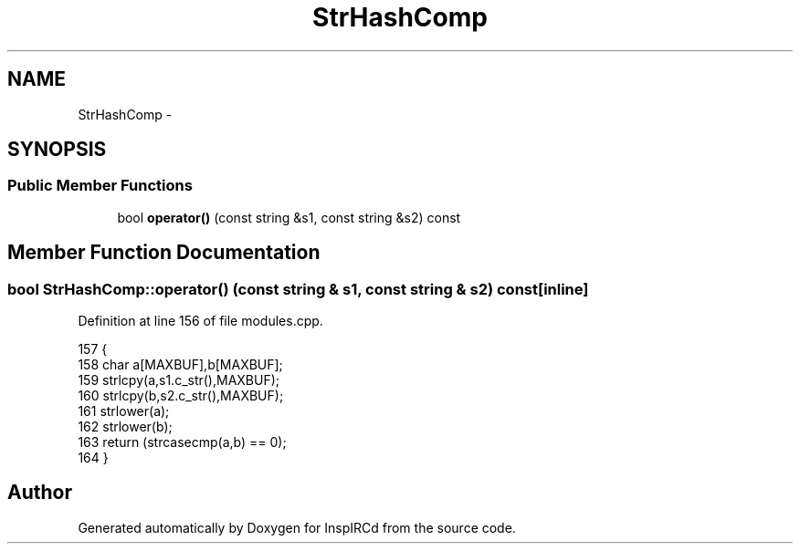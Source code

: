 .TH "StrHashComp" 3 "13 May 2005" "InspIRCd" \" -*- nroff -*-
.ad l
.nh
.SH NAME
StrHashComp \- 
.SH SYNOPSIS
.br
.PP
.SS "Public Member Functions"

.in +1c
.ti -1c
.RI "bool \fBoperator()\fP (const string &s1, const string &s2) const"
.br
.in -1c
.SH "Member Function Documentation"
.PP 
.SS "bool StrHashComp::operator() (const string & s1, const string & s2) const\fC [inline]\fP"
.PP
Definition at line 156 of file modules.cpp.
.PP
.nf
157         {
158                 char a[MAXBUF],b[MAXBUF];
159                 strlcpy(a,s1.c_str(),MAXBUF);
160                 strlcpy(b,s2.c_str(),MAXBUF);
161                 strlower(a);
162                 strlower(b);
163                 return (strcasecmp(a,b) == 0);
164         }
.fi


.SH "Author"
.PP 
Generated automatically by Doxygen for InspIRCd from the source code.
